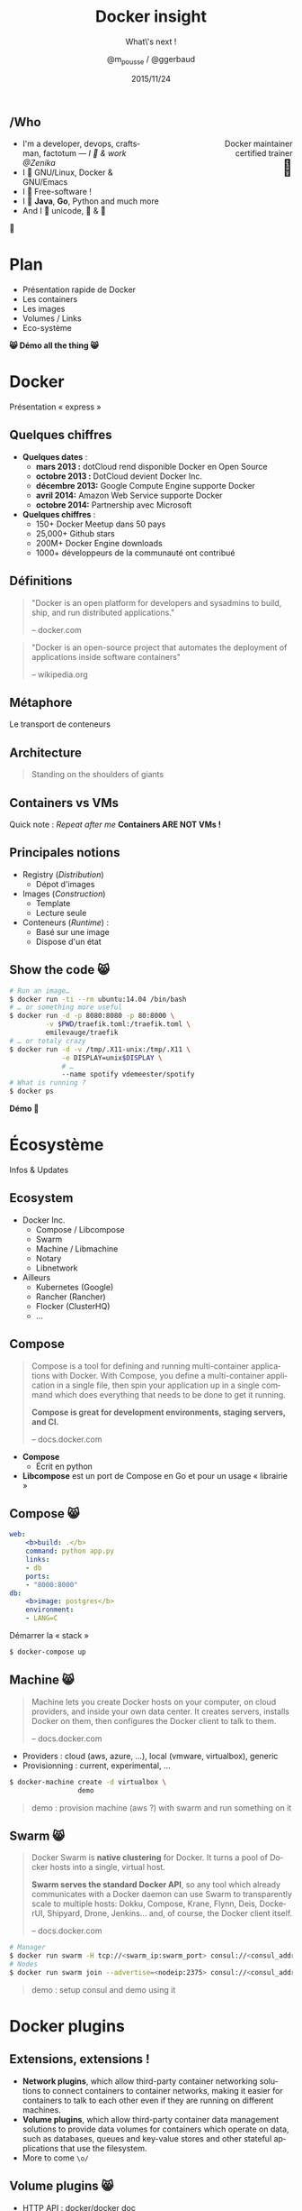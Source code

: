#+TITLE: Docker insight
#+SUBTITLE: What\'s next !
#+DATE: 2015/11/24
#+AUTHOR: @m_pousse / @ggerbaud
#+EMAIL: contact@zenika.com
#+OPTIONS: ':nil *:t -:t ::t <:t H:3 \n:nil ^:t arch:headline
#+OPTIONS: author:t c:nil creator:comment d:(not "LOGBOOK") date:t
#+OPTIONS: e:t email:nil f:t inline:t num:nil p:nil pri:nil stat:t
#+OPTIONS: tags:t tasks:t tex:t timestamp:t toc:nil todo:t |:t
#+CREATOR: Emacs 24.4.1 (Org mode 8.2.10)
#+DESCRIPTION:
#+EXCLUDE_TAGS: noexport
#+KEYWORDS:
#+LANGUAGE: fr
#+SELECT_TAGS: export

#+COMPANY: Zenika
#+WWW: http://zenika.com/
#+TWITTER: ZenikaRennes

#+FAVICON: images/docker_icon_trans.png
#+ICON: images/docker_icon_trans.png
#+HASHTAG: #docker #zenika

** /Who

   #+BEGIN_HTML
<span style="text-align: right;float:right; display: block; width: 50%;">Docker maintainer<br/>certified trainer<br><span style="font-size: 2em;">🐳</span></span>
   #+END_HTML

   #+NAME:   fig:me-contribs-fun
   [[./images/me-contribs-fun.png]]


   - I'm a developer, devops, craftsman, factotum — /I 💓 & work @Zenika/
   - I 💓 GNU/Linux, Docker & GNU/Emacs
   - I 💓 Free-software !
   - I 💓 *Java*, *Go*, Python and much more
   - And I 💓 unicode, 🚴 & 🚶

#+BEGIN_CENTER
🐸
#+END_CENTER

* Plan

  - Présentation rapide de Docker
  - Les containers
  - Les images
  - Volumes / Links
  - Eco-système

#+BEGIN_CENTER
*😸 Démo all the thing 😸*
#+END_CENTER

* Docker
  :PROPERTIES:
  :SLIDE:    segue dark quote
  :ASIDE:    right bottom
  :ARTICLE:  flexbox vleft auto-fadein
  :END:
  Présentation « express »
** Quelques chiffres

   #+ATTR_HTML: :class build
- *Quelques dates* :
  - **mars 2013 :** dotCloud rend disponible Docker en Open Source
  - **octobre 2013 :** DotCloud devient Docker Inc.
  - **décembre 2013:** Google Compute Engine supporte Docker
  - **avril 2014:** Amazon Web Service supporte Docker
  - **octobre 2014:** Partnership avec Microsoft

  #+ATTR_HTML: :class build
- *Quelques chiffres* :
  - 150+ Docker Meetup dans 50 pays
  - 25,000+ Github stars
  - 200M+ Docker Engine downloads
  - 1000+ développeurs de la communauté ont contribué

** Définitions
:PROPERTIES:
:ARTICLE:  larger
:END:

#+BEGIN_QUOTE
"Docker is an open platform for developers and sysadmins to build, ship, and run distributed applications."

    -- docker.com
#+END_QUOTE

#+BEGIN_QUOTE
"Docker is an open-source project that automates the deployment of applications inside software containers"

    -- wikipedia.org
#+END_QUOTE

** Métaphore
:PROPERTIES:
:FILL:     images/goldengate-containers.jpg
:TITLE:    white
:SLIDE:    white
:ARTICLE:  large
:END:

Le transport de conteneurs

** Architecture

#+BEGIN_QUOTE
Standing on the shoulders of giants
#+END_QUOTE

#+ATTR_HTML: :width 400px
[[file:images/docker-isolation-small.png]]

** Containers vs VMs

#+ATTR_HTML: :width 550px :style float: right;
[[file:images/vm-vs-docker.png]]

Quick note : /Repeat after me/ *Containers ARE NOT VMs !*

** Principales notions

#+ATTR_HTML: :width 400px :style float: right;
[[file:images/docker-filesystems-multilayer-small.png]]

- Registry (/Distribution/)
  - Dépot d'images
- Images (/Construction/)
  - Template
  - Lecture seule
- Conteneurs (/Runtime/) :
  - Basé sur une image
  - Dispose d'un état

** Show the code 😸

#+BEGIN_SRC sh
# Run an image…
$ docker run -ti --rm ubuntu:14.04 /bin/bash
# … or something more useful
$ docker run -d -p 8080:8080 -p 80:8000 \
         -v $PWD/traefik.toml:/traefik.toml \
         emilevauge/traefik
# … or totaly crazy
$ docker run -d -v /tmp/.X11-unix:/tmp/.X11 \
             -e DISPLAY=unix$DISPLAY \
             # …
             --name spotify vdemeester/spotify
# What is running ?
$ docker ps
#+END_SRC

#+BEGIN_CENTER
*Démo 🙆*
#+END_CENTER


* Écosystème
  :PROPERTIES:
  :SLIDE:    segue dark quote
  :ASIDE:    right bottom
  :ARTICLE:  flexbox vleft auto-fadein
  :END:
  Infos & Updates

** Ecosystem


#+ATTR_HTML: :width 500px :style float: right;
[[file:images/animals-august2015.png]]

- Docker Inc.
  - Compose / Libcompose
  - Swarm
  - Machine / Libmachine
  - Notary
  - Libnetwork
- Ailleurs
  - Kubernetes (Google)
  - Rancher (Rancher)
  - Flocker (ClusterHQ)
  - …

** Compose

#+ATTR_HTML: :style float: right;
[[file:images/logo_compose.png]]


#+BEGIN_QUOTE
Compose is a tool for defining and running multi-container
applications with Docker. With Compose, you define a multi-container
application in a single file, then spin your application up in a
single command which does everything that needs to be done to get it
running.

*Compose is great for development environments, staging servers, and CI.*

    -- docs.docker.com
#+END_QUOTE

- *Compose*
  - Écrit en python
- *Libcompose* est un port de Compose en Go et pour un usage « librairie »

** Compose 😸

#+BEGIN_SRC yaml
web:
    <b>build: .</b>
    command: python app.py
    links:
    - db
    ports:
    - "8000:8000"
db:
    <b>image: postgres</b>
    environment:
    - LANG=C
#+END_SRC

Démarrer la « stack »

#+BEGIN_SRC sh
$ docker-compose up
#+END_SRC

** Machine 😸

#+ATTR_HTML: :width 200px :style float: right;
[[file:images/logo_machine.png]]

#+BEGIN_QUOTE
Machine lets you create Docker hosts on your computer, on cloud
providers, and inside your own data center. It creates servers,
installs Docker on them, then configures the Docker client to talk to
them.

    -- docs.docker.com
#+END_QUOTE

- Providers : cloud (aws, azure, …), local (vmware, virtualbox), generic
- Provisionning : current, experimental, …

#+BEGIN_SRC sh
$ docker-machine create -d virtualbox \
                 demo
#+END_SRC

#+ATTR_HTML: :class note
#+BEGIN_QUOTE
demo : provision machine (aws ?) with swarm and run something on it
#+END_QUOTE

** Swarm 😸

#+ATTR_HTML: :width 200px :style float: right;
[[file:images/logo_swarm.png]]

#+BEGIN_QUOTE
Docker Swarm is *native clustering* for Docker. It turns a pool of Docker hosts into a single, virtual host.

*Swarm serves the standard Docker API*, so any tool which already
communicates with a Docker daemon can use Swarm to transparently scale
to multiple hosts: Dokku, Compose, Krane, Flynn, Deis, DockerUI,
Shipyard, Drone, Jenkins... and, of course, the Docker client itself.

    -- docs.docker.com
#+END_QUOTE

#+BEGIN_SRC sh
# Manager
$ docker run swarm -H tcp://<swarm_ip:swarm_port> consul://<consul_addr>/<path>
# Nodes
$ docker run swarm join --advertise=<nodeip:2375> consul://<consul_addr>/<path>
#+END_SRC

#+ATTR_HTML: :class note
#+BEGIN_QUOTE
demo : setup consul and demo using it
#+END_QUOTE
* Docker plugins
  :PROPERTIES:
  :SLIDE:    segue dark quote
  :ASIDE:    right bottom
  :ARTICLE:  flexbox vleft auto-fadein
  :END:


** Extensions, extensions !

- *Network plugins*, which allow third-party container networking
  solutions to connect containers to container networks, making it
  easier for containers to talk to each other even if they are running
  on different machines.
- *Volume plugins*, which allow third-party container data management
  solutions to provide data volumes for containers which operate on
  data, such as databases, queues and key-value stores and other
  stateful applications that use the filesystem.
- More to come =\o/=

** Volume plugins 😸

- HTTP API : [[https://github.com/docker/docker/blob/master/docs/extend/plugins_volume.md][docker/docker doc]]
  - [[https://github.com/calavera/dkvolume][dkvolume]] pour créer des plugins en Go(lang)
  - Projets à venir pour d'autres langages
- Examples
  - [[https://github.com/cpuguy83/docker-kvfs-driver][kvfs]] : key-value filesystem @calavera
  - [[https://github.com/rancher/convoy][convoy]] 😸 : plusieurs backend, snapshot/backup/restore support @rancher

#+BEGIN_SRC sh
$ docker volume create --driver convoy --name myconvoy
$ docker run -ti --rm -v myconvoy:/vol1 ubuntu touch /vol1/hello
$ docker run -ti --rm -v myconvoy:/vol1 ubuntu ls /vol1
#+END_SRC

#+ATTR_HTML: :class note
#+BEGIN_QUOTE
demo : choose a volume plugin and demo it (convoy, kv one @calavera) 
- https://github.com/cpuguy83/docker-kvfs-driver
- https://github.com/rancher/convoy
demo : simple volume plugin ?
#+END_QUOTE

** Network plugins

#+BEGIN_QUOTE
The goal of libnetwork is to deliver a robust Container Network Model
that provides a consistent programming interface and the required
network abstractions for applications.
#+END_QUOTE

- Plugins network
  - Built-in : overlay, …
  - Channel experimental
- Examples
  - [[https://github.com/weaveworks/docker-plugin][weave]]
  - [[https://docs.clusterhq.com/en/1.4.0/labs/docker-plugin.html][flocker]]

** Weave + Flocker 😸

#+BEGIN_CENTER
#+ATTR_HTML: :height 500px;
[[file:images/docker-plugin-platform-architecture.png]]
#+END_CENTER


* Notary
  :PROPERTIES:
  :SLIDE:    segue dark quote
  :ASIDE:    right bottom
  :ARTICLE:  flexbox vleft auto-fadein
  :END:

Trust me !

** Notary

#+BEGIN_QUOTE
The Notary project comprises a server and a client for running and
interacting with trusted collections.

Notary aims to *make the internet more secure by making it easy for
people to publish and verify content*. We often rely on TLS to secure
our communications with a web server which is inherently flawed, as
any compromise of the server enables malicious content to be
substituted for the legitimate content.

    -- github.com/docker/notary
#+END_QUOTE


- Buts: Survivable Key Compromise, Freshness Guarantees, Configurable
  Trust Thresholds, Signing Delegation, Use of Existing Distribution,
  Untrusted Mirrors and Transport.
- Basé sur [[http://theupdateframework.com/][The Update Framework]], architecture client/serveur.
- Indépendant de =docker=, intégré à la version 1.8.

** Integration with docker 😸

- Intégré sous le nom de [[http://docs.docker.com/security/trust/content_trust/][Docker Content Trust]].

#+BEGIN_QUOTE
Content trust gives you the ability to both verify the integrity and
the publisher of all the data received from a registry over any
channel.
#+END_QUOTE

#+BEGIN_SRC sh
$ export DOCKER_CONTENT_TRUST=1 # enable trust
$ export DOCKER_CONTENT_TRUST_SERVER=https://notaryserver:4443
$ docker pull sandboxregistry:5000/test/trusttest
$ docker push sandboxregistry:5000/test/trusttest:latest
# […]
latest: digest: sha256:1d871dcb16805f0604f10d31260e79c # […]
Signing and pushing trust metadata
# […]
#+END_SRC

#+ATTR_HTML: :class note
#+BEGIN_QUOTE
demo : trust me something
#+END_QUOTE

* OCF & runc
  :PROPERTIES:
  :SLIDE:    segue dark quote
  :ASIDE:    right bottom
  :ARTICLE:  flexbox vleft auto-fadein
  :END:

Standards

** Open Container Foundation

#+BEGIN_QUOTE
The Open Container Initiative is a lightweight, open governance
structure, to be formed under the auspices of the Linux Foundation,
for the express purpose of creating open industry standards around
container formats and runtime.
#+END_QUOTE

- Rassurer l'écosystème sur la « main-mise » de Docker Inc. sur le
  /moteur/ de conteneurisation
- Fondation piloté par la Linux Foundation
- [[https://github.com/opencontainers/specs][Specifications]] et [[https://github.com/opencontainers/runc][Implémentation (runc)]]
  - intégrer docker 1.9 ou après (1.10)
  - remplace les /exec driver/


** runc 😸

- Configuration json : =config.json=, =runtime.json=

#+BEGIN_SRC sh
runc start
/ $ ps
PID   USER     COMMAND
1     daemon   sh
5     daemon   sh
/ $
#+END_SRC

- Possible d'utiliser une image docker

#+BEGIN_SRC sh
$ docker export $(docker create busybox) > busybox.tar
$ mkdir rootfs && tar -C rootfs -xf busybox.tar
$ runc spec
$ runc start
#+END_SRC

* Services
  :PROPERTIES:
  :SLIDE:    segue dark quote
  :ASIDE:    right bottom
  :ARTICLE:  flexbox vleft auto-fadein
  :END:

** Nouveau Docker Hub 😸

Public image registry

#+BEGIN_CENTER
#+ATTR_HTML: :width 80%
[[file:images/hub.docker.com.png]]
#+END_CENTER

** Docker Trusted Registry 😸

#+ATTR_HTML: :width 65% :style float: right;
[[file:images/dtr.png]]

- Entreprise/private image registry
- Storage backends (S3, ceph, …)
- Advanced Auth.
- Commercial support

* Windows
  :PROPERTIES:
  :SLIDE:    segue dark quote
  :ASIDE:    right bottom
  :ARTICLE:  flexbox vleft auto-fadein
  :END:

** Preview 😸

#+BEGIN_CENTER
#+ATTR_HTML: :height 400px;
[[file:images/frazelle_notepad.png]]
#+END_CENTER


* Thank You 🐸

:PROPERTIES:
:SLIDE: thank-you-slide segue
:ASIDE: right
:ARTICLE: flexbox vleft auto-fadein
:END:


* Footnotes

[fn:1] Footnote is in here!

demo-plugin 2015 (weave/flocker)
azure 
